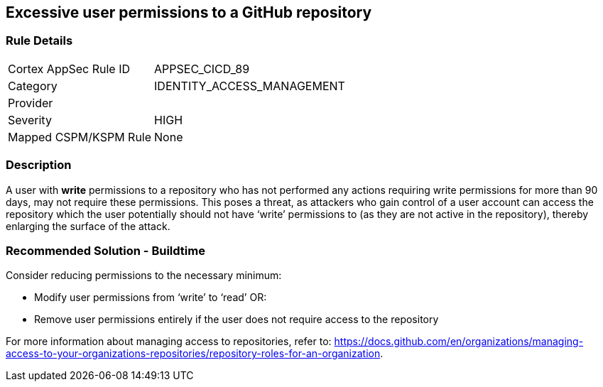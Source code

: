 == Excessive user permissions to a GitHub repository
 
=== Rule Details

[cols="1,3"]
|===
|Cortex AppSec Rule ID |APPSEC_CICD_89
|Category |IDENTITY_ACCESS_MANAGEMENT
|Provider |
|Severity |HIGH
|Mapped CSPM/KSPM Rule |None
|===


=== Description 

A user with **write** permissions to a repository who has not performed any actions requiring write permissions for more than 90 days, may not require these permissions. This poses a threat, as attackers who gain control of a user account can access the repository which the user potentially should not have ‘write’ permissions to (as they are not active in the repository), thereby enlarging the surface of the attack.


=== Recommended Solution - Buildtime

Consider reducing permissions to the necessary minimum:

* Modify user permissions from ‘write’ to ‘read’ OR:
* Remove user permissions entirely if the user does not require access to the repository

For more information about managing access to repositories, refer to: https://docs.github.com/en/organizations/managing-access-to-your-organizations-repositories/repository-roles-for-an-organization.

